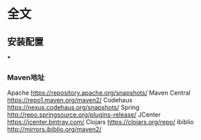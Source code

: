 * 全文
** 安装配置
***
*** Maven地址
    Apache https://repository.apache.org/snapshots/
    Maven Central https://repo1.maven.org/maven2/
    Codehaus    https://nexus.codehaus.org/snapshots/
    Spring http://repo.springsource.org/plugins-release/
    JCenter https://jcenter.bintray.com/
    Clojars https://clojars.org/repo/
    ibiblio http://mirrors.ibiblio.org/maven2/
